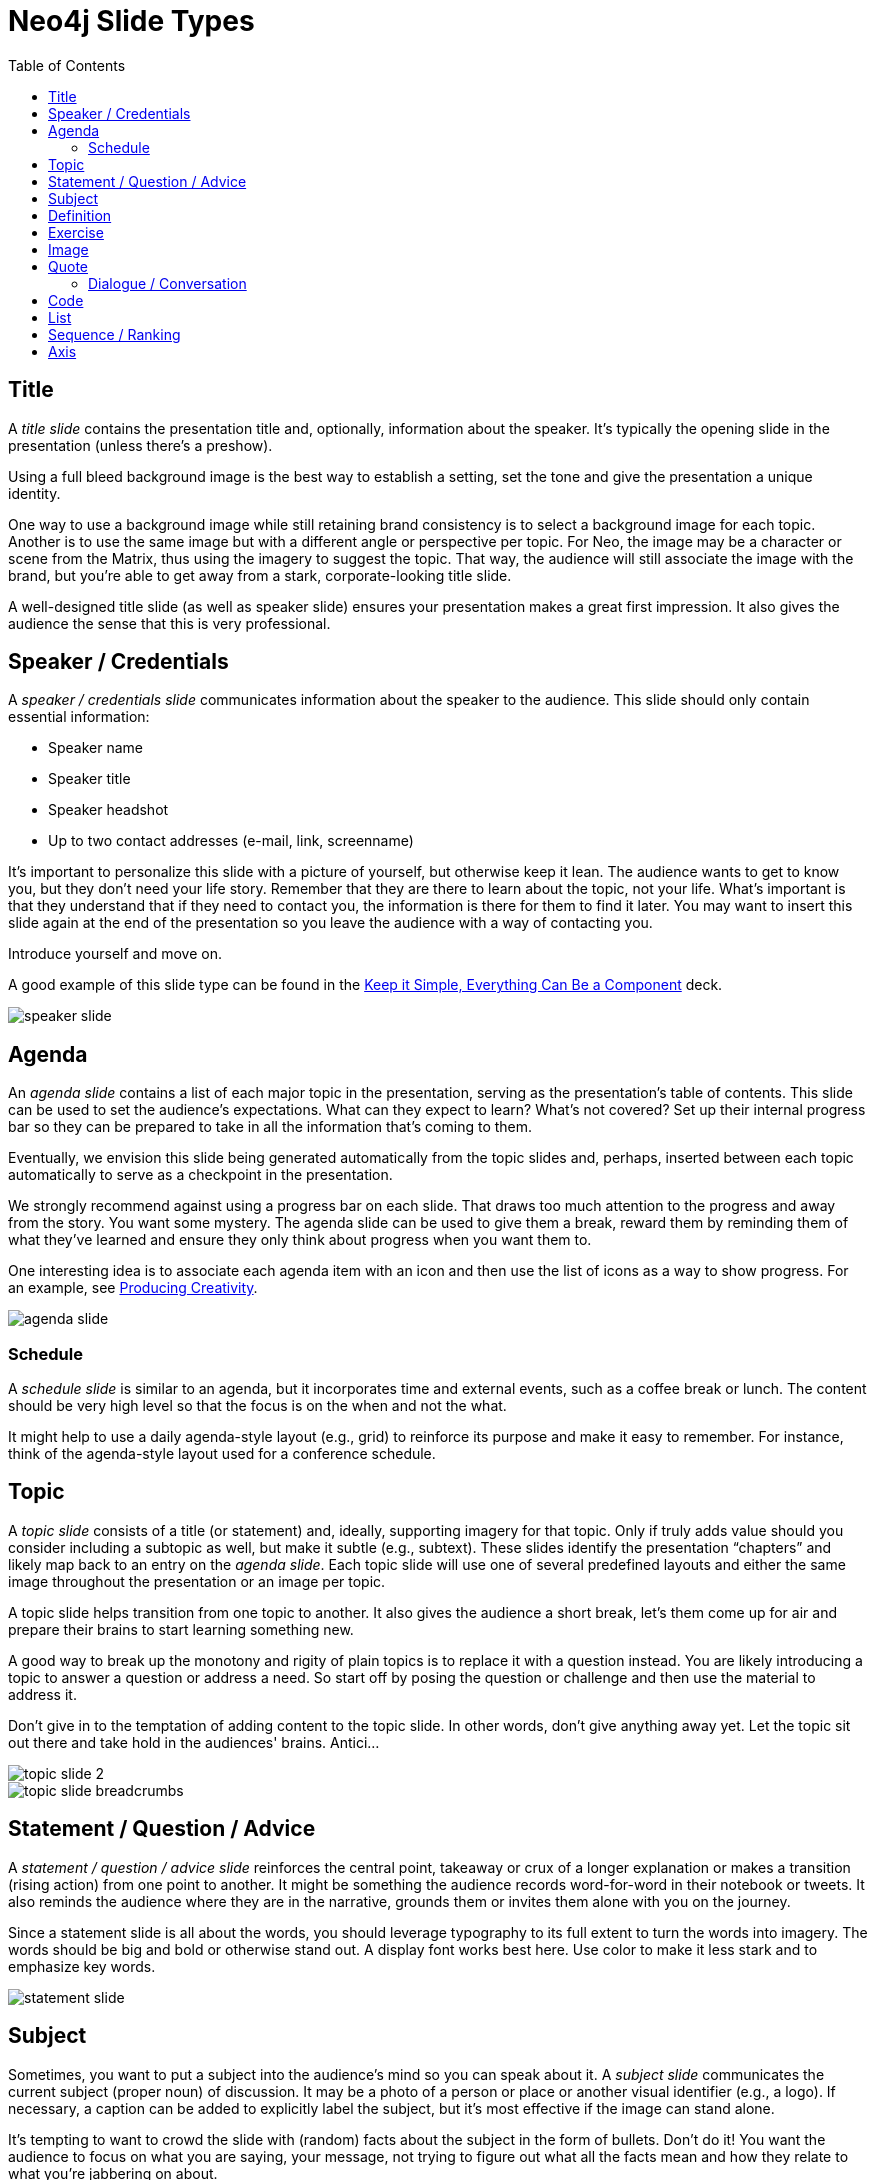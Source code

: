 = Neo4j Slide Types
:imagesdir: images
:toc: macro

toc::[]

== Title

A _title slide_ contains the presentation title and, optionally, information about the speaker.
It's typically the opening slide in the presentation (unless there's a preshow).

Using a full bleed background image is the best way to establish a setting, set the tone and give the presentation a unique identity.

One way to use a background image while still retaining brand consistency is to select a background image for each topic.
Another is to use the same image but with a different angle or perspective per topic.
For Neo, the image may be a character or scene from the Matrix, thus using the imagery to suggest the topic.
That way, the audience will still associate the image with the brand, but you're able to get away from a stark, corporate-looking title slide.

A well-designed title slide (as well as speaker slide) ensures your presentation makes a great first impression.
It also gives the audience the sense that this is very professional.

//image::title-slide.jpg[]

== Speaker / Credentials

A _speaker / credentials slide_ communicates information about the speaker to the audience.
This slide should only contain essential information:

* Speaker name
* Speaker title
* Speaker headshot
* Up to two contact addresses (e-mail, link, screenname)

It's important to personalize this slide with a picture of yourself, but otherwise keep it lean.
The audience wants to get to know you, but they don't need your life story.
Remember that they are there to learn about the topic, not your life.
What's important is that they understand that if they need to contact you, the information is there for them to find it later.
You may want to insert this slide again at the end of the presentation so you leave the audience with a way of contacting you.

Introduce yourself and move on.

A good example of this slide type can be found in the https://speakerdeck.com/pedronauck/reactjs-keep-simple-everything-can-be-a-component[Keep it Simple, Everything Can Be a Component] deck.

image::speaker-slide.jpg[]

== Agenda

An _agenda slide_ contains a list of each major topic in the presentation, serving as the presentation's table of contents.
This slide can be used to set the audience's expectations.
What can they expect to learn?
What's not covered?
Set up their internal progress bar so they can be prepared to take in all the information that's coming to them.

Eventually, we envision this slide being generated automatically from the topic slides and, perhaps, inserted between each topic automatically to serve as a checkpoint in the presentation.

We strongly recommend against using a progress bar on each slide.
That draws too much attention to the progress and away from the story.
You want some mystery.
The agenda slide can be used to give them a break, reward them by reminding them of what they've learned and ensure they only think about progress when you want them to.

One interesting idea is to associate each agenda item with an icon and then use the list of icons as a way to show progress.
For an example, see https://speakerdeck.com/orderedlist/producing-creativity[Producing Creativity].

image::agenda-slide.jpg[]

=== Schedule

A _schedule slide_ is similar to an agenda, but it incorporates time and external events, such as a coffee break or lunch.
The content should be very high level so that the focus is on the when and not the what.

It might help to use a daily agenda-style layout (e.g., grid) to reinforce its purpose and make it easy to remember.
For instance, think of the agenda-style layout used for a conference schedule.

== Topic

A _topic slide_ consists of a title (or statement) and, ideally, supporting imagery for that topic.
Only if truly adds value should you consider including a subtopic as well, but make it subtle (e.g., subtext).
These slides identify the presentation "`chapters`" and likely map back to an entry on the _agenda slide_.
Each topic slide will use one of several predefined layouts and either the same image throughout the presentation or an image per topic.

A topic slide helps transition from one topic to another.
It also gives the audience a short break, let's them come up for air and prepare their brains to start learning something new.

A good way to break up the monotony and rigity of plain topics is to replace it with a question instead.
You are likely introducing a topic to answer a question or address a need.
So start off by posing the question or challenge and then use the material to address it.

Don't give in to the temptation of adding content to the topic slide.
In other words, don't give anything away yet.
Let the topic sit out there and take hold in the audiences' brains.
Antici...

image::topic-slide-2.jpg[]

image::topic-slide-breadcrumbs.jpg[]

== Statement / Question / Advice

A _statement / question / advice slide_ reinforces the central point, takeaway or crux of a longer explanation or makes a transition (rising action) from one point to another.
It might be something the audience records word-for-word in their notebook or tweets.
It also reminds the audience where they are in the narrative, grounds them or invites them alone with you on the journey.

Since a statement slide is all about the words, you should leverage typography to its full extent to turn the words into imagery.
The words should be big and bold or otherwise stand out.
A display font works best here.
Use color to make it less stark and to emphasize key words.

image::statement-slide.jpg[]

== Subject

Sometimes, you want to put a subject into the audience's mind so you can speak about it.
A _subject slide_ communicates the current subject (proper noun) of discussion.
It may be a photo of a person or place or another visual identifier (e.g., a logo).
If necessary, a caption can be added to explicitly label the subject, but it's most effective if the image can stand alone.

It's tempting to want to crowd the slide with (random) facts about the subject in the form of bullets.
Don't do it!
You want the audience to focus on what you are saying, your message, not trying to figure out what all the facts mean and how they relate to what you're jabbering on about.

image::subject-slide.jpg[]

== Definition

A _definition slide_ is used to define a term and to communicate the intent to define the term.
It's easy to lose the audience when introducing new terminology.
A definition slide gives you a chance to slow down, let the audience know that it's okay to not know the term and take the time to define it.
It provides an important foothold for all the discussions that are to come.
Making the content appear like a dictionary entry helps flag it implicitly as a definition.

image::definition-slide-4.jpg[]

== Exercise

An _exercise slide_ defines a task or challenge for the audience to complete.
The slide should not state all the details.
It should only serve as a tickler to remind the audience of the goal at hand and provide a countdown (in minute increments at the shortest) to show when the task is expected to be complete.

Use a background image to communicate how the exercise should be conducted.
For instance, if it's a group exercise, show people working together.
If it's an individual challenge, show someone working alone.

Shoot for making the slide look like a poster.
It should merely be a backdrop for the activity that's going on in the room.
If there are details that need to be shared, they should be done verbally or included in a handout.

== Image

An _image slide_ contains of an image and, optionally, a caption.

Unless you have reason not to, use the entire canvas to display the image.
Images establish setting and that doesn't work if the image is boxed in.
Focus the part of the image you really want them to look at (zoom, spotlight, focus blur).
Give the image motion using a subtle transition.
Remember that the eye stops noticing something unless it is moving, and you want the audience to stay focused on what you are showing them.

The image is specified using a block image macro.
The caption is specified either as the section title or the block title, which may affect how it gets displayed.
By default, the image is displayed centered on the page in it's native resolution.
One or more roles can be used to control how it fits in the page.
The most common is `.background.fit`, which will fit the image to the background size.

One way to display a caption is using a band across the page.
Another is to put a layer mask on one half of the image (vertical or horizontal) and put the text on the masked area.

If you are going to add a caption, consider showing the image first then adding the caption after they've soaked it up.
This not only helps layer / unfold the story, it gives them one thing to comprehend at a time.

== Quote

A _quote slide_ contains a spoken or written quote by a person or other source.
The quotation is the focus of the slide and should be the only thing on the slide, or at least, stand out as much as possible.

Quote slides are a very effective way to introduce topics or make statements.
You are, in effect, bringing the other person on stage to make their statement.
This introduces the opportunity to state your support or rebuttal in a way that seems very natural to the audience.
A video of the quote is even better (if the medium supports it).

If the quote is long, excerpts in the quote should be emphasized or highlighted.
To reach the audience emotionally, an image of the author (or source) should be added, either in a callout circle or as a full-bleed backdrop.
If using a backdrop, a subtle and steady transition on the backdrop helps bring the quote to life.

As an alternative to the image of the speaker or source, a background image or video can be added that reinforces the quote's message or otherwise establishes the setting, mood or tone.

image::quote-slide.jpg[]

=== Dialogue / Conversation

A _dialogue / conversation slide_ is similar to a quote slide except there is more than one “voice” being represented.
While a quote helps support a point, a dialogue helps show that there are multiple sides to the story and gets the audience thinking about where they side.
It might also help to get a discussion started in the room.
Seeing that people have different views makes audience members aware they might have their own to share.

== Code

A _code slide_ contains sample source code along with zero or more callouts.
Code is very meaningful to the Neo audience and thus should be given the maximum attention on the slide.
That means the code should be centered, take up as much space on the slide as possible and be displayed in a large, readable font.
Syntax highlighting should be used when it helps increase the contrast of the keywords or makes the overall structure more readable.
However, don't just color for color's sake.

High contrast (dark background, light text) can be used to "dim the lights" and put the code in the spotlight.
Consider breaking from the traditional top-down flow and put callouts above and below and code to keep the code centered.

A code slide may be cause and effect (e.g., a query and its results) or an anatomy (e.g., a code listing that you examine and/or explain).

Avoid the temptation of cramming numerous examples on a single slide.
Progress the audience gradually by giving each distinct code snippet its own slide.

image::code-slide.jpg[]

image::command-slide.jpg[]

== List

Humans love to create lists, but audiences don't always like to receive them.
If you must, at least try to dress it up as something other than a list and _don't use bullets_!
And avoid using subitems at all cost.

A _list slide_ shows a collection of unordered items.
It may also have a title or label to introduce the list and a summary that wraps up the point or reinforces the relationship between the items.
While it's tempting to put the label above and summary below, consider a horizontal arrangement instead.

Various techniques can be used to encourage focus on the current item (i.e., one item at a time).
These techniques include:

* incremental reveal
* shy (dim previous item)
* change color
* grow / shrink
* overlay / swap
* scatter

image::list-slide.jpg[]

== Sequence / Ranking

A _sequence slide_ is similar to a list slide except it assigns an explicit ordering to the items.
Having said that, ensure that the items really are part of a sequence and that you're not just imposing an order on them.

The same techniques can be used to encourage focus on the current item.
However, a better technique to consider is to split the list into multiple slides so each item gets its own canvas.
That breaks you out of the habit of creating subitems.
Instead, you can use intermediatary slides to reinforce a point before moving on to the next item.
A good example of this technique is https://speakerdeck.com/hatefulcrawdad/stop-working-from-a-prison-cell[Stop Working from a Prison Cell].

image::sequence-slide.jpg[]

== Axis
//== Contrast / Juxtapose / Division / Partition / Axis

An _axis slide_ presents two or more subjects to emphasize the distinction between them.
It might be something like a Yin and Yang or two sides of a coin.
This type of slide usually shows the subjects with a dividing line between them.
A good example of this slide type can be found in the https://speakerdeck.com/pedronauck/reactjs-keep-simple-everything-can-be-a-component[Keep it Simple, Everything Can Be a Component] deck.

image::axis-slide.jpg[]

////
== Comic Relief

...

== Summary / Recap

...

== Screenshot

...
////
